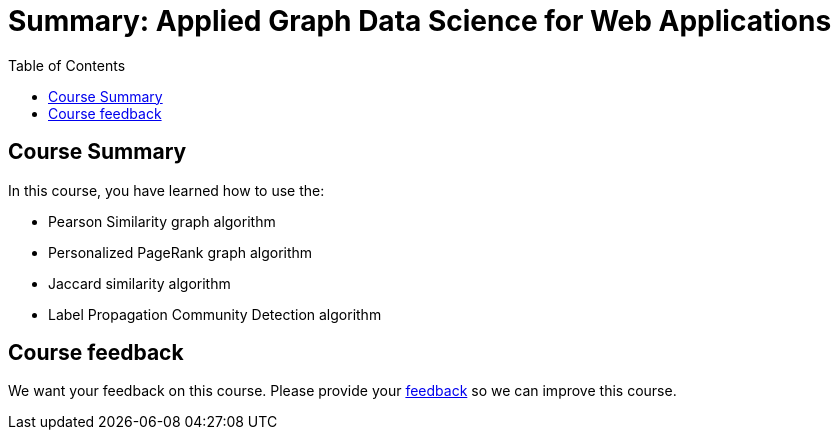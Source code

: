 = Summary: Applied Graph Data Science for Web Applications
:slug: 06-gdsaa-summary
:doctype: book
:toc: left
:toclevels: 4
:imagesdir: ../images
:page-slug: {slug}
:page-layout: training
:page-certificate:

== Course Summary

In this course, you have learned how to use the:

[square]
* Pearson Similarity graph algorithm
* Personalized PageRank graph algorithm
* Jaccard similarity algorithm
* Label Propagation Community Detection algorithm

ifndef::env-slides[]
== Course feedback

We want your feedback on this course. Please provide your https://forms.gle/retKeTdE8kvKc3jK6[feedback] so we can improve this course.
endif::[]
